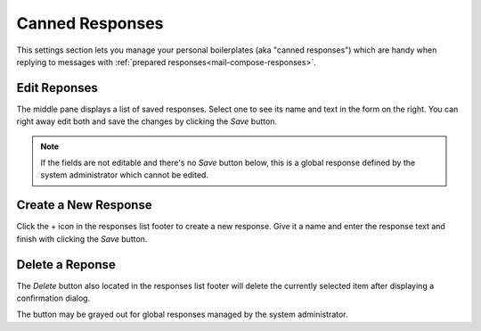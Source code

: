 .. index:: Responses, Canned Responses, Boilerplate
.. _settings-responses:

*****************
Canned Responses
*****************

This settings section lets you manage your personal boilerplates (aka "canned responses")
which are handy when replying to messages with :ref:`prepared responses<mail-compose-responses>`.


Edit Reponses
-------------

The middle pane displays a list of saved responses. Select one to see
its name and text in the form on the right. You can right away edit
both and save the changes by clicking the *Save* button.

.. note::  If the fields are not editable and there's no *Save* button below,
    this is a global response defined by the system administrator which
    cannot be edited.


Create a New Response
---------------------

Click the + icon in the responses list footer to create a new response.
Give it a name and enter the response text and finish with clicking the *Save*
button.


Delete a Reponse
----------------

The *Delete* button also located in the responses list footer will delete the currently selected
item after displaying a confirmation dialog.

The button may be grayed out for global responses managed by the system administrator.

